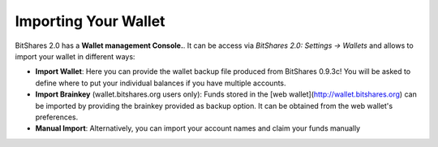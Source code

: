 Importing Your Wallet
===================================

BitShares 2.0 has a **Wallet management Console.**. It can be access via
`BitShares 2.0: Settings -> Wallets` and allows to import your wallet in
different ways:

* **Import Wallet**:
  Here you can provide the wallet backup file produced from BitShares 0.9.3c!
  You will be asked to define where to put your individual balances if you have
  multiple accounts.

* **Import Brainkey** (wallet.bitshares.org users only):
  Funds stored in the [web wallet](http://wallet.bitshares.org) can be
  imported by providing the brainkey provided as backup option. It can be
  obtained from the web wallet's preferences.

* **Manual Import**:
  Alternatively, you can import your account names and claim your funds
  manually 
